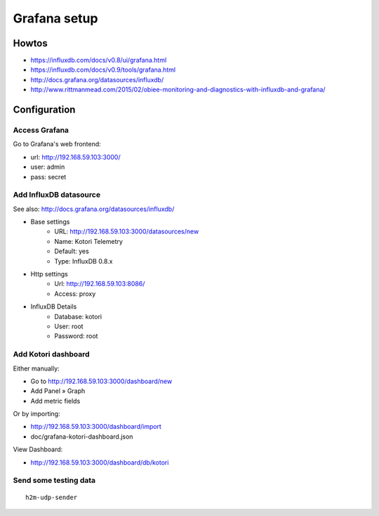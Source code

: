 =============
Grafana setup
=============

Howtos
======
- https://influxdb.com/docs/v0.8/ui/grafana.html
- https://influxdb.com/docs/v0.9/tools/grafana.html
- http://docs.grafana.org/datasources/influxdb/
- http://www.rittmanmead.com/2015/02/obiee-monitoring-and-diagnostics-with-influxdb-and-grafana/


Configuration
=============

Access Grafana
--------------

Go to Grafana's web frontend:

- url:  http://192.168.59.103:3000/
- user: admin
- pass: secret



Add InfluxDB datasource
-----------------------
See also:
http://docs.grafana.org/datasources/influxdb/

- Base settings
    - URL: http://192.168.59.103:3000/datasources/new
    - Name: Kotori Telemetry
    - Default: yes
    - Type: InfluxDB 0.8.x
- Http settings
    - Url: http://192.168.59.103:8086/
    - Access: proxy
- InfluxDB Details
    - Database: kotori
    - User: root
    - Password: root


Add Kotori dashboard
--------------------

Either manually:

- Go to http://192.168.59.103:3000/dashboard/new
- Add Panel » Graph
- Add metric fields

Or by importing:

- http://192.168.59.103:3000/dashboard/import
- doc/grafana-kotori-dashboard.json


View Dashboard:

- http://192.168.59.103:3000/dashboard/db/kotori


Send some testing data
----------------------
::

    h2m-udp-sender

